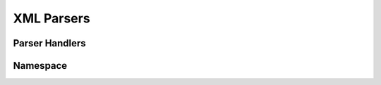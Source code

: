 .. highlight:: cpp

XML Parsers
===========

.. doxygenclass:: orcus::sax_parser
   :members:

.. doxygenclass:: orcus::sax_ns_parser
   :members:

.. doxygenclass:: orcus::sax_token_parser
   :members:


Parser Handlers
---------------

.. doxygenclass:: orcus::sax_handler
   :members:

.. doxygenclass:: orcus::sax_ns_handler
   :members:

.. doxygenclass:: orcus::sax_token_handler
   :members:


Namespace
---------

.. doxygenclass:: orcus::xmlns_repository
   :members:

.. doxygenclass:: orcus::xmlns_context
   :members:
